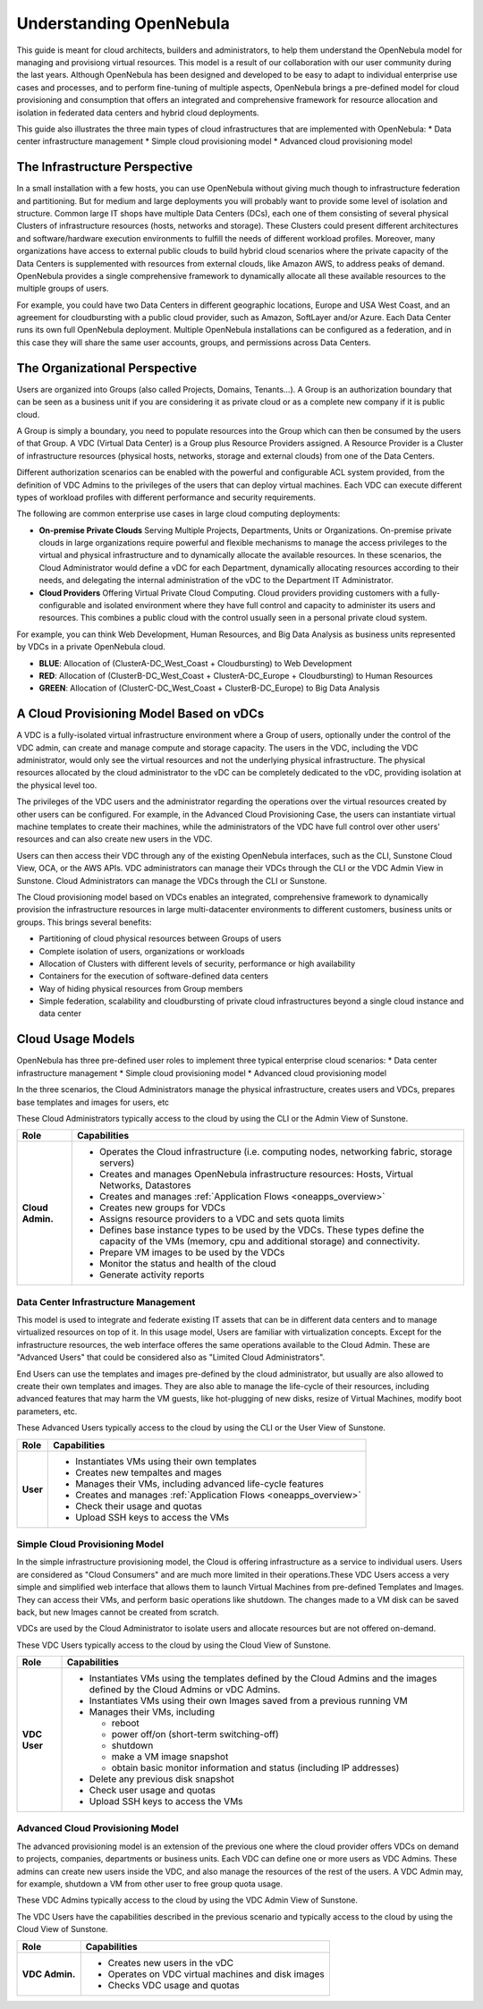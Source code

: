 .. _understand:

================================================================================
Understanding OpenNebula
================================================================================

This guide is meant for cloud architects, builders and administrators, to help them understand the OpenNebula model for managing and provisiong virtual resources. This  model is a result of our collaboration with our user community during the last years. Although OpenNebula has been designed and developed to be easy to adapt to individual enterprise use cases and processes, and to perform fine-tuning of multiple aspects, OpenNebula brings a pre-defined model for cloud provisioning and consumption that offers an integrated and comprehensive framework for resource allocation and isolation in federated data centers and hybrid cloud deployments.

This guide also illustrates the three main types of cloud infrastructures that are implemented with OpenNebula:
* Data center infrastructure management
* Simple cloud provisioning model
* Advanced cloud provisioning model

The Infrastructure Perspective
================================================================================

In a small installation with a few hosts, you can use OpenNebula without giving much though to infrastructure federation and partitioning. But for medium and large deployments you will probably want to provide some level of isolation and structure. Common large IT shops have multiple Data Centers (DCs), each one of them consisting of several physical Clusters of infrastructure resources (hosts, networks and storage). These Clusters could present different architectures and software/hardware execution environments to fulfill the needs of different workload profiles. Moreover, many organizations have access to external public clouds to build hybrid cloud scenarios where the private capacity of the Data Centers is supplemented with resources from external clouds, like Amazon AWS, to address peaks of demand. OpenNebula provides a single comprehensive framework to dynamically allocate all these available resources to the multiple groups of users.

For example, you could have two Data Centers in different geographic locations, Europe and USA West Coast, and an agreement for cloudbursting with a public cloud provider, such as Amazon, SoftLayer and/or Azure. Each Data Center runs its own full OpenNebula deployment. Multiple OpenNebula installations can be configured as a federation, and in this case they will share the same user accounts, groups, and permissions across Data Centers.

|vDC Resources|

The Organizational Perspective
================================================================================

Users are organized into Groups (also called Projects, Domains, Tenants...). A Group is an authorization boundary that can be seen as a business unit if you are considering it as private cloud or as a complete new company if it is public cloud.

A Group is simply a boundary, you need to populate resources into the Group which can then be consumed by the users of that Group. A VDC (Virtual Data Center) is a Group plus Resource Providers assigned. A Resource Provider is a Cluster of infrastructure resources (physical hosts, networks, storage and external clouds) from one of the Data Centers.

Different authorization scenarios can be enabled with the powerful and configurable ACL system provided, from the definition of VDC Admins to the privileges of the users that can deploy virtual machines. Each VDC can execute different types of workload profiles with different performance and security requirements.

The following are common enterprise use cases in large cloud computing deployments:

* **On-premise Private Clouds** Serving Multiple Projects, Departments, Units or Organizations. On-premise private clouds in large organizations require powerful and flexible mechanisms to manage the access privileges to the virtual and physical infrastructure and to dynamically allocate the available resources. In these scenarios, the Cloud Administrator would define a vDC for each Department, dynamically allocating resources according to their needs, and delegating the internal administration of the vDC to the Department IT Administrator.
* **Cloud Providers** Offering Virtual Private Cloud Computing. Cloud providers providing customers with a fully-configurable and isolated environment where they have full control and capacity to administer its users and resources. This combines a public cloud with the control usually seen in a personal private cloud system.

|vDC Groups|

For example, you can think Web Development, Human Resources, and Big Data Analysis as business units represented by VDCs in a private OpenNebula cloud.

* **BLUE**: Allocation of (ClusterA-DC_West_Coast + Cloudbursting) to Web Development
* **RED**: Allocation of (ClusterB-DC_West_Coast + ClusterA-DC_Europe + Cloudbursting) to Human Resources
* **GREEN**: Allocation of (ClusterC-DC_West_Coast + ClusterB-DC_Europe) to Big Data Analysis

|vDC Organization|

A Cloud Provisioning Model Based on vDCs
================================================================================

A VDC is a fully-isolated virtual infrastructure environment where a Group of users, optionally under the control of the VDC admin, can create and manage compute and storage capacity. The users in the VDC, including the VDC administrator, would only see the virtual resources and not the underlying physical infrastructure. The physical resources allocated by the cloud administrator to the vDC can be completely dedicated to the vDC, providing isolation at the physical level too.

The privileges of the VDC users and the administrator regarding the operations over the virtual resources created by other users can be configured. For example, in the Advanced Cloud Provisioning Case, the users can instantiate virtual machine templates to create their machines, while the administrators of the VDC have full control over other users' resources and can also create new users in the VDC.

|cloud-view|

Users can then access their VDC through any of the existing OpenNebula interfaces, such as the CLI, Sunstone Cloud View, OCA, or the AWS APIs. VDC administrators can manage their VDCs through the CLI or the VDC Admin View in Sunstone. Cloud Administrators can manage the VDCs through the CLI or Sunstone.

The Cloud provisioning model based on VDCs enables an integrated, comprehensive framework to dynamically provision the infrastructure resources in large multi-datacenter environments to different customers, business units or groups. This brings several benefits:

* Partitioning of cloud physical resources between Groups of users
* Complete isolation of users, organizations or workloads
* Allocation of Clusters with different levels of security, performance or high availability
* Containers for the execution of software-defined data centers
* Way of hiding physical resources from Group members
* Simple federation, scalability and cloudbursting of private cloud infrastructures beyond a single cloud instance and data center

Cloud Usage Models
================================================================================

OpenNebula has three pre-defined user roles to implement three typical enterprise cloud scenarios: 
* Data center infrastructure management
* Simple cloud provisioning model
* Advanced cloud provisioning model

In the three scenarios, the Cloud Administrators manage the physical infrastructure, creates users and VDCs, prepares base templates and images for users, etc

These Cloud Administrators  typically access to the cloud by using the CLI or the Admin View of Sunstone. 

+------------------+---------------------------------------------------------------------------------------------------------------------------------------------------------+
|       Role       |                                                                       Capabilities                                                                      |
+==================+=========================================================================================================================================================+
| **Cloud Admin.** | * Operates the Cloud infrastructure (i.e. computing nodes, networking fabric, storage servers)                                                          |
|                  | * Creates and manages OpenNebula infrastructure resources: Hosts, Virtual Networks, Datastores                                                          |
|                  | * Creates and manages :ref:`Application Flows <oneapps_overview>`                                                                                       |
|                  | * Creates new groups for VDCs                                                                                                                           |
|                  | * Assigns resource providers to a VDC and sets quota limits                                                                                             |
|                  | * Defines base instance types to be used by the VDCs. These types define the capacity of the VMs (memory, cpu and additional storage) and connectivity. |
|                  | * Prepare VM images to be used by the VDCs                                                                                                              |
|                  | * Monitor the status and health of the cloud                                                                                                            |
|                  | * Generate activity reports                                                                                                                             |
+------------------+---------------------------------------------------------------------------------------------------------------------------------------------------------+

Data Center Infrastructure Management
-----------------------------------------------------------------------------

This model is used to integrate and federate existing IT assets that can be in different data centers and to manage virtualized resources on top of it. In this usage model, Users are familiar with virtualization concepts. Except for the infrastructure resources, the web interface offeres the same operations available to the Cloud Admin. These are "Advanced Users" that could be considered also as "Limited Cloud Administrators".

End Users can use the templates and images pre-defined by the cloud administrator, but usually are also allowed to create their own templates and images. They are also able to manage the life-cycle of their resources, including advanced features that may harm the VM guests, like hot-plugging of new disks, resize of Virtual Machines, modify boot parameters, etc.

These Advanced Users typically access to the cloud by using the CLI or the User View of Sunstone. 

+----------+-------------------------------------------------------------------+
|   Role   |                            Capabilities                           |
+==========+===================================================================+
| **User** | * Instantiates VMs using their own templates                      |
|          | * Creates new tempaltes and mages                                 |
|          | * Manages their VMs, including advanced life-cycle features       |
|          | * Creates and manages :ref:`Application Flows <oneapps_overview>` |
|          | * Check their usage and quotas                                    |
|          | * Upload SSH keys to access the VMs                               |
+----------+-------------------------------------------------------------------+

Simple Cloud Provisioning Model
-----------------------------------------------------------------------------

In the simple infrastructure provisioning model, the Cloud is offering infrastructure as a service to individual users. Users are considered as "Cloud Consumers" and are much more limited in their operations.These VDC Users access a very simple and simplified web interface that allows them to launch Virtual Machines from pre-defined Templates and Images. They can access their VMs, and perform basic operations like shutdown. The changes made to a VM disk can be saved back, but new Images cannot be created from scratch.

VDCs are used by the Cloud Administrator to isolate users and allocate resources but are not offered on-demand.

These VDC Users typically access to the cloud by using the Cloud View of Sunstone. 

+----------------+------------------------------------------------------------------------------------------------------------------------------+
|      Role      |                                                         Capabilities                                                         |
+================+==============================================================================================================================+
| **VDC User**   | * Instantiates VMs using the templates defined by the Cloud Admins and the images defined by the Cloud Admins or vDC Admins. |
|                | * Instantiates VMs using their own Images saved from a previous running VM                                                   |
|                | * Manages their VMs, including                                                                                               |
|                |                                                                                                                              |
|                |   * reboot                                                                                                                   |
|                |   * power off/on (short-term switching-off)                                                                                  |
|                |   * shutdown                                                                                                                 |
|                |   * make a VM image snapshot                                                                                                 |
|                |   * obtain basic monitor information and status (including IP addresses)                                                     |
|                |                                                                                                                              |
|                | * Delete any previous disk snapshot                                                                                          |
|                | * Check user usage and quotas                                                                                                |
|                | * Upload SSH keys to access the VMs                                                                                          |
+----------------+------------------------------------------------------------------------------------------------------------------------------+


Advanced Cloud Provisioning Model
-----------------------------------------------------------------------------

The advanced provisioning model is an extension of the previous one where the cloud provider offers VDCs on demand to projects, companies, departments or business units. Each VDC can define one or more users as VDC Admins. These admins can create new users inside the VDC, and also manage the resources of the rest of the users. A VDC Admin may, for example, shutdown a VM from other user to free group quota usage.

These VDC Admins typically access to the cloud by using the VDC Admin View of Sunstone. 

The VDC Users have the capabilities described in the previous scenario and typically access to the cloud by using the Cloud View of Sunstone. 

+----------------+------------------------------------------------------------------------------------------------------------------------------+
|      Role      |                                                         Capabilities                                                         |
+================+==============================================================================================================================+
| **VDC Admin.** | * Creates new users in the vDC                                                                                               |
|                | * Operates on VDC virtual machines and disk images                                                                           |
|                | * Checks VDC usage and quotas                                                                                                |
+----------------+------------------------------------------------------------------------------------------------------------------------------+

.. |vDC Resources| image:: /images/vdc_resources.png
.. |vDC Groups| image:: /images/vdc_groups.png
.. |vDC Organization| image:: /images/vdc_organization.png
.. |cloud-view| image:: /images/cloud-view.png
